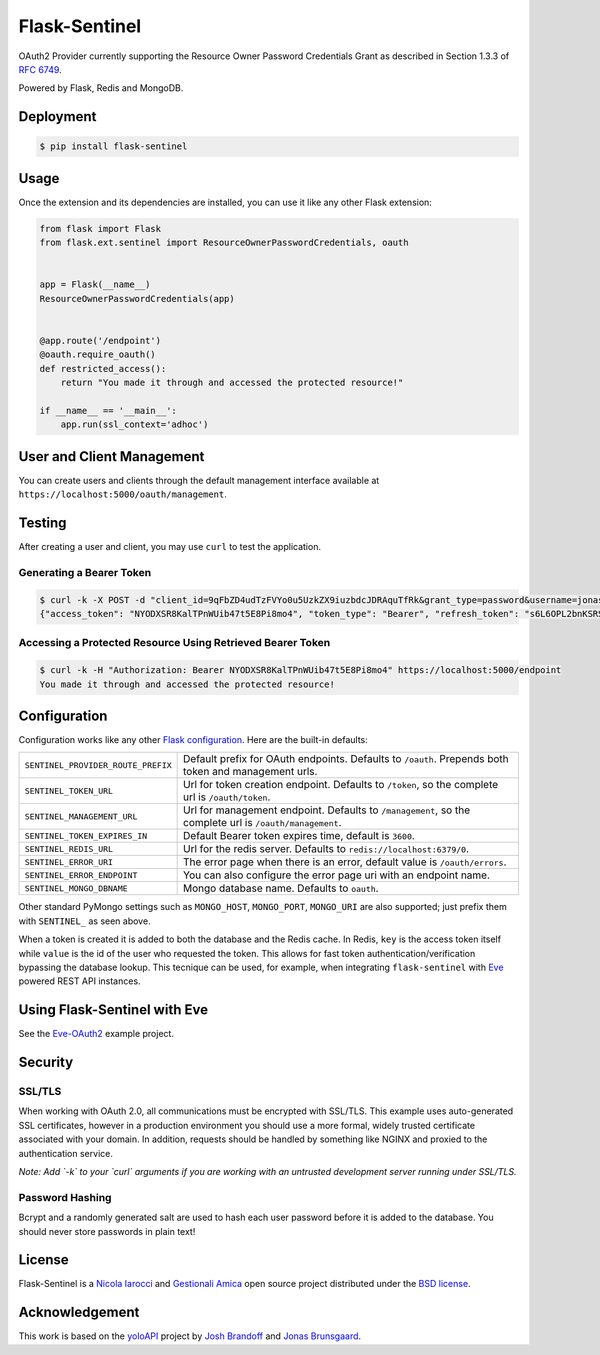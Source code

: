 Flask-Sentinel
==============
OAuth2 Provider currently supporting the Resource Owner Password Credentials
Grant as described in Section 1.3.3 of `RFC 6749`_.

Powered by Flask, Redis and MongoDB.

Deployment
----------

.. code-block:: console

    $ pip install flask-sentinel

Usage
-----
Once the extension and its dependencies are installed, you can use it like any
other Flask extension:

.. code-block:: python

    from flask import Flask
    from flask.ext.sentinel import ResourceOwnerPasswordCredentials, oauth


    app = Flask(__name__)
    ResourceOwnerPasswordCredentials(app)


    @app.route('/endpoint')
    @oauth.require_oauth()
    def restricted_access():
        return "You made it through and accessed the protected resource!"

    if __name__ == '__main__':
        app.run(ssl_context='adhoc')

User and Client Management
--------------------------
You can create users and clients through the default management interface
available at ``https://localhost:5000/oauth/management``.

.. image:: https://raw.githubusercontent.com/nicolaiarocci/flask-sentinel/master/static/console.png
   :scale: 25 %

Testing
-------
After creating a user and client, you may use ``curl`` to test the application.

Generating a Bearer Token
~~~~~~~~~~~~~~~~~~~~~~~~~

.. code-block:: console

    $ curl -k -X POST -d "client_id=9qFbZD4udTzFVYo0u5UzkZX9iuzbdcJDRAquTfRk&grant_type=password&username=jonas&password=pass" https://localhost:5000/oauth/token
    {"access_token": "NYODXSR8KalTPnWUib47t5E8Pi8mo4", "token_type": "Bearer", "refresh_token": "s6L6OPL2bnKSRSbgQM3g0wbFkJB4ML", "scope": ""}

Accessing a Protected Resource Using Retrieved Bearer Token
~~~~~~~~~~~~~~~~~~~~~~~~~~~~~~~~~~~~~~~~~~~~~~~~~~~~~~~~~~~

.. code-block:: console

    $ curl -k -H "Authorization: Bearer NYODXSR8KalTPnWUib47t5E8Pi8mo4" https://localhost:5000/endpoint
    You made it through and accessed the protected resource!

Configuration
-------------
Configuration works like any other `Flask configuration`_. Here are
the built-in defaults:

======================================= ======================================
``SENTINEL_PROVIDER_ROUTE_PREFIX``      Default prefix for OAuth endpoints. 
                                        Defaults to ``/oauth``. Prepends both
                                        token and management urls.

``SENTINEL_TOKEN_URL``                  Url for token creation endpoint. 
                                        Defaults to ``/token``, so the 
                                        complete url is ``/oauth/token``. 

``SENTINEL_MANAGEMENT_URL``             Url for management endpoint. Defaults 
                                        to ``/management``, so the complete 
                                        url is ``/oauth/management``. 

``SENTINEL_TOKEN_EXPIRES_IN``           Default Bearer token expires time, 
                                        default is ``3600``.

``SENTINEL_REDIS_URL``                  Url for the redis server. Defaults to 
                                        ``redis://localhost:6379/0``. 

``SENTINEL_ERROR_URI``                  The error page when there is an error, 
                                        default value is ``/oauth/errors``. 

``SENTINEL_ERROR_ENDPOINT``             You can also configure the error page 
                                        uri with an endpoint name. 

``SENTINEL_MONGO_DBNAME``               Mongo database name. Defaults to 
                                        ``oauth``. 
======================================= ======================================

Other standard PyMongo settings such as ``MONGO_HOST``, ``MONGO_PORT``,
``MONGO_URI`` are also supported; just prefix them with ``SENTINEL_`` as
seen above.

When a token is created it is added to both the database and the Redis cache.
In Redis, ``key`` is the access token itself while ``value`` is the id of the
user who requested the token. This allows for fast token
authentication/verification bypassing the database lookup. This tecnique can be
used, for example, when integrating ``flask-sentinel`` with `Eve`_ powered REST
API instances.

Using Flask-Sentinel with Eve
-----------------------------
See the `Eve-OAuth2`_ example project.

Security
--------
SSL/TLS
~~~~~~~
When working with OAuth 2.0, all communications must be encrypted with SSL/TLS.
This example uses auto-generated SSL certificates, however in a production
environment you should use a more formal, widely trusted certificate associated
with your domain. In addition, requests should be handled by something like
NGINX and proxied to the authentication service.

*Note: Add `-k` to your `curl` arguments if you are working with an untrusted
development server running under SSL/TLS.*

Password Hashing
~~~~~~~~~~~~~~~~
Bcrypt and a randomly generated salt are used to hash each user password before
it is added to the database. You should never store passwords in plain text! 

License
-------
Flask-Sentinel is a `Nicola Iarocci`_ and `Gestionali Amica`_ open source
project distributed under the `BSD license`_.

Acknowledgement
---------------
This work is based on the `yoloAPI`_ project by `Josh Brandoff`_ and `Jonas
Brunsgaard`_.

.. _`RFC 6749`: http://tools.ietf.org/html/rfc6749#section-1.3.3
.. _`yoloAPI`: https://github.com/brunsgaard/yoloAPI
.. _`Josh Brandoff`: https://github.com/EmergentBehavior
.. _`Jonas Brunsgaard`: https://github.com/brunsgaard
.. _`Nicola Iarocci`: http://nicolaiarocci.com
.. _`Gestionali Amica`: http://gestionaleamica.com
.. _`BSD license`: https://github.com/nicolaiarocci/flask-sentinel/blob/master/LICENSE
.. _`Eve-OAuth2`: https://github.com/nicolaiarocci/eve-oauth2
.. _`Eve`: http://python-eve.org
.. _`Flask configuration`: http://flask.pocoo.org/docs/0.10/config/
